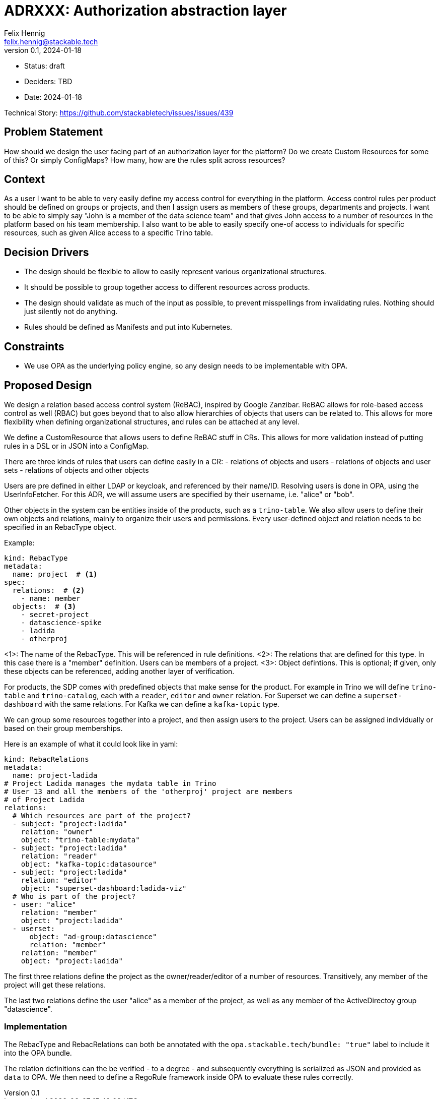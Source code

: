 = ADRXXX: Authorization abstraction layer
Felix Hennig <felix.hennig@stackable.tech>
v0.1, 2024-01-18
:status: draft

* Status: {status}
* Deciders: TBD
* Date: 2024-01-18

Technical Story: https://github.com/stackabletech/issues/issues/439

== Problem Statement

How should we design the user facing part of an authorization layer for the platform? Do we create Custom Resources for some of this? Or simply ConfigMaps? How many, how are the rules split across resources?

== Context

As a user I want to be able to very easily define my access control for everything in the platform.
Access control rules per product should be defined on groups or projects, and then I assign users as members of these groups, departments and projects.
I want to be able to simply say "John is a member of the data science team" and that gives John access to a number of resources in the platform based on his team membership.
I also want to be able to easily specify one-of access to individuals for specific resources, such as given Alice access to a specific Trino table.

== Decision Drivers

* The design should be flexible to allow to easily represent various organizational structures.
* It should be possible to group together access to different resources across products.
* The design should validate as much of the input as possible, to prevent misspellings from invalidating rules. Nothing should just silently not do anything.
* Rules should be defined as Manifests and put into Kubernetes.

== Constraints

* We use OPA as the underlying policy engine, so any design needs to be implementable with OPA.

== Proposed Design

We design a relation based access control system (ReBAC), inspired by Google Zanzibar.
ReBAC allows for role-based access control as well (RBAC) but goes beyond that to also allow hierarchies of objects that users can be related to.
This allows for more flexibility when defining organizational structures, and rules can be attached at any level.

We define a CustomResource that allows users to define ReBAC stuff in CRs.
This allows for more validation instead of putting rules in a DSL or in JSON into a ConfigMap.

There are three kinds of rules that users can define easily in a CR:
- relations of objects and users
- relations of objects and user sets
- relations of objects and other objects

Users are pre defined in either LDAP or keycloak, and referenced by their name/ID.
Resolving users is done in OPA, using the UserInfoFetcher.
For this ADR, we will assume users are specified by their username, i.e. "alice" or "bob".

Other objects in the system can be entities inside of the products, such as a `trino-table`.
We also allow users to define their own objects and relations, mainly to organize their users and permissions.
Every user-defined object and relation needs to be specified in an RebacType object.

Example:

[source,yaml]
----
kind: RebacType
metadata:
  name: project  # <1>
spec:
  relations:  # <2>
    - name: member
  objects:  # <3>
    - secret-project
    - datascience-spike
    - ladida
    - otherproj
----

<1>: The name of the RebacType. This will be referenced in rule definitions.
<2>: The relations that are defined for this type. In this case there is a "member" definition. Users can be members of a project.
<3>: Object defintions. This is optional; if given, only these objects can be referenced, adding another layer of verification.

For products, the SDP comes with predefined objects that make sense for the product.
For example in Trino we will define `trino-table` and `trino-catalog`, each with a `reader`, `editor` and `owner` relation.
For Superset we can define a `superset-dashboard` with the same relations.
For Kafka we can define a `kafka-topic` type.

We can group some resources together into a project, and then assign users to the project. 
Users can be assigned individually or based on their group memberships.

Here is an example of what it could look like in yaml:

[source,yaml]
----
kind: RebacRelations
metadata:
  name: project-ladida
# Project Ladida manages the mydata table in Trino
# User 13 and all the members of the 'otherproj' project are members 
# of Project Ladida
relations:
  # Which resources are part of the project?
  - subject: "project:ladida"
    relation: "owner"
    object: "trino-table:mydata"
  - subject: "project:ladida"
    relation: "reader"
    object: "kafka-topic:datasource"
  - subject: "project:ladida"
    relation: "editor"
    object: "superset-dashboard:ladida-viz"
  # Who is part of the project?
  - user: "alice"
    relation: "member"
    object: "project:ladida"
  - userset:
      object: "ad-group:datascience"
      relation: "member"
    relation: "member"
    object: "project:ladida"
----

The first three relations define the project as the owner/reader/editor of a number of resources.
Transitively, any member of the project will get these relations.

The last two relations define the user "alice" as a member of the project, as well as any member of the ActiveDirectoy group "datascience".

=== Implementation

The RebacType and RebacRelations can both be annotated with the `opa.stackable.tech/bundle: "true"` label to include it into the OPA bundle.

The relation definitions can the be verified - to a degree - and subsequently everything is serialized as JSON and provided as `data` to OPA.
We then need to define a RegoRule framework inside OPA to evaluate these rules correctly.
